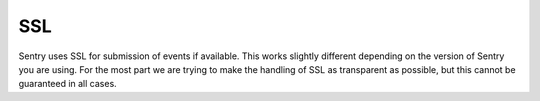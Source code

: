 SSL
===

Sentry uses SSL for submission of events if available.  This works
slightly different depending on the version of Sentry you are using.  For
the most part we are trying to make the handling of SSL as transparent as
possible, but this cannot be guaranteed in all cases.

.. sentry:edition:: cloud

    Getsentry Certificates
    ----------------------

    Due to the complexities of root CAs and distributions, you may find
    that your client does not contain the root certificate authority used
    by getsentry.com.  While we bundle this in official raven clients,
    that's not true for everything.

    Our CA is DigiCert, a widely trusted name. Below you'll find our
    public key, along with DigiCert's intermediate and root CAs:

    Certificates:

    -   `getsentry.crt <https://www.getsentry.com/_static/getsentry/ssl/getsentry.crt>`_
    -   `DigiCertCA.crt <https://www.getsentry.com/_static/getsentry/ssl/DigiCertCA.crt>`_
    -   `TrustedRoot.crt <https://www.getsentry.com/_static/getsentry/ssl/TrustedRoot.crt>`_

    Bundles:

    -   `getsentry.pem <https://www.getsentry.com/_static/getsentry/ssl/getsentry.pem>`_
    -   `getsentry.p7b <https://www.getsentry.com/_static/getsentry/ssl/getsentry.p7b>`_

    Using this varies from case to case. Many clients you will have to
    explicit specify the path to the certificate bundle.  Covering this is
    outside of the scope of these docs, so we suggest referring to your
    specific client's documentation.

    Note on Java:

    Certain versions of the JRE already include the DigiCert certificates,
    but if yours doesn't, you should be able to add our key to your root
    keystore using the Java keytool::

        $ keytool -import -trustcacerts -file /path/to/getsentry.pem \
            -alias getsentry -keystore $JAVA_HOME/jre/lib/security/cacerts


.. sentry:edition:: enterprise, community

    Custom Certificates
    -------------------

    For Sentry Enterprise Edition as well as the Sentry Community Edition
    you will need to provide your own SSL certificate for encryption.
    There are no direct requirements for the certificates, you can also
    use self signing.  The clients are designed to allow supplying of
    custom certificates.

